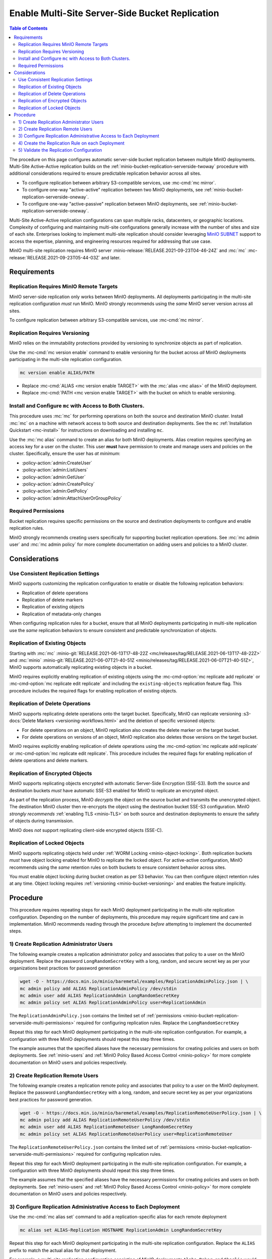 .. _minio-bucket-replication-serverside-multi:

================================================
Enable Multi-Site Server-Side Bucket Replication
================================================

.. default-domain:: minio

.. contents:: Table of Contents
   :local:
   :depth: 2


The procedure on this page configures automatic server-side bucket
replication between multiple MinIO deployments. Multi-Site Active-Active
replication builds on the 
:ref:`minio-bucket-replication-serverside-twoway` procedure with additional
considerations required to ensure predictable replication behavior across
all sites.

.. image:: /images/replication/active-active-multi-replication.svg
   :width: 600px
   :alt: Active-Active Replication synchronizes data between multiple remote deployments.
   :align: center

- To configure replication between arbitrary S3-compatible services, use
  :mc-cmd:`mc mirror`.

- To configure one-way "active-active" replication between two MinIO
  deployments, see :ref:`minio-bucket-replication-serverside-oneway`.

- To configure one-way "active-passive" replication between MinIO deployments,
  see :ref:`minio-bucket-replication-serverside-oneway`.

Multi-Site Active-Active replication configurations can span multiple
racks, datacenters, or geographic locations. Complexity of configuring and
maintaining multi-site configurations generally increase with the number of 
sites and size of each site. Enterprises looking to implement
multi-site replication should consider leveraging `MinIO SUBNET
<https://min.io/pricing?ref=docs>`__ support to access the expertise, planning,
and engineering resources required for addressing that use case. 

MinIO multi-site replication requires MinIO server
:minio-release:`RELEASE.2021-09-23T04-46-24Z` and :mc:`mc`
:mc-release:`RELEASE.2021-09-23T05-44-03Z` and later.

.. seealso::

   - Use the :mc-cmd:`mc replicate edit` command to modify an existing
     replication rule.

   - Use the :mc-cmd-option:`mc replicate edit` command with the
     :mc-cmd-option:`--state "disable" <mc replicate edit state>` flag to
     disable an existing replication rule.

   - Use the :mc-cmd:`mc replicate rm` command to remove an existing replication
     rule.

.. _minio-bucket-replication-serverside-multi-requirements:

Requirements
------------

Replication Requires MinIO Remote Targets
~~~~~~~~~~~~~~~~~~~~~~~~~~~~~~~~~~~~~~~~~

MinIO server-side replication only works between MinIO deployments. All
deployments participating in the multi-site replication configuration
*must* run MinIO. MinIO strongly recommends using the *same* MinIO server
version across all sites. 

To configure replication between arbitrary S3-compatible services,
use :mc-cmd:`mc mirror`.

Replication Requires Versioning
~~~~~~~~~~~~~~~~~~~~~~~~~~~~~~~

MinIO relies on the immutability protections provided by versioning to
synchronize objects as part of replication.

Use the :mc-cmd:`mc version enable` command to enable versioning for the bucket
across *all* MinIO deployments participating in the multi-site replication
configuration.

.. code-block:: shell
   :class: copyable

   mc version enable ALIAS/PATH

- Replace :mc-cmd:`ALIAS <mc version enable TARGET>` with the
  :mc:`alias <mc alias>` of the MinIO deployment.

- Replace :mc-cmd:`PATH <mc version enable TARGET>` with the bucket on which
  to enable versioning.

Install and Configure ``mc`` with Access to Both Clusters.
~~~~~~~~~~~~~~~~~~~~~~~~~~~~~~~~~~~~~~~~~~~~~~~~~~~~~~~~~~

This procedure uses :mc:`mc` for performing operations on both the source and
destination MinIO cluster. Install :mc:`mc` on a machine with network access to
both source and destination deployments. See the ``mc`` 
:ref:`Installation Quickstart <mc-install>` for instructions on downloading and
installing ``mc``.

Use the :mc:`mc alias` command to create an alias for both MinIO deployments.
Alias creation requires specifying an access key for a user on the cluster.
This user **must** have permission to create and manage users and policies
on the cluster. Specifically, ensure the user has *at minimum*:

- :policy-action:`admin:CreateUser`
- :policy-action:`admin:ListUsers`
- :policy-action:`admin:GetUser`
- :policy-action:`admin:CreatePolicy`
- :policy-action:`admin:GetPolicy`
- :policy-action:`admin:AttachUserOrGroupPolicy`

.. _minio-bucket-replication-serverside-multi-permissions:

Required Permissions
~~~~~~~~~~~~~~~~~~~~

Bucket replication requires specific permissions on the source and
destination deployments to configure and enable replication rules. 

.. tab-set::

   .. tab-item:: Replication Admin

      The following policy provides permissions for configuring and enabling
      replication on a cluster. 

      .. literalinclude:: /extra/examples/ReplicationAdminPolicy.json
         :class: copyable
         :language: json

      - The ``"EnableRemoteBucketConfiguration"`` statement grants permission
        for creating a remote target for supporting replication.

      - The ``"EnableReplicationRuleConfiguration"`` statement grants permission
        for creating replication rules on a bucket. The ``"arn:aws:s3:::*``
        resource applies the replication permissions to *any* bucket on the
        source cluster. You can restrict the user policy to specific buckets
        as-needed.

      Use the :mc-cmd:`mc admin policy add` to add this policy to *both*
      deployments. You can then create a user on both deployments using
      :mc-cmd:`mc admin user add` and associate the policy to those users
      with :mc-cmd:`mc admin policy set`.

   .. tab-item:: Replication Remote User

      The following policy provides permissions for enabling synchronization of
      replicated data *into* the cluster. Use the :mc-cmd:`mc admin policy add`
      to add this policy to *both* deployments.

      .. literalinclude:: /extra/examples/ReplicationRemoteUserPolicy.json
         :class: copyable
         :language: json

      - The ``"EnableReplicationOnBucket"`` statement grants permission for 
        a remote target to retrieve bucket-level configuration for supporting
        replication operations on *all* buckets in the MinIO cluster. To
        restrict the policy to specific buckets, specify those buckets as an
        element in the ``Resource`` array similar to
        ``"arn:aws:s3:::bucketName"``.

      - The ``"EnableReplicatingDataIntoBucket"`` statement grants permission
        for a remote target to synchronize data into *any* bucket in the MinIO
        cluster. To restrict the policy to specific buckets, specify those 
        buckets as an element in the ``Resource`` array similar to 
        ``"arn:aws:s3:::bucketName/*"``.

      Use the :mc-cmd:`mc admin policy add` to add this policy to *both*
      deployments. You can then create a user on both deployments using
      :mc-cmd:`mc admin user add` and associate the policy to those users
      with :mc-cmd:`mc admin policy set`.

MinIO strongly recommends creating users specifically for supporting 
bucket replication operations. See 
:mc:`mc admin user` and :mc:`mc admin policy` for more complete
documentation on adding users and policies to a MinIO cluster.

Considerations
--------------

Use Consistent Replication Settings
~~~~~~~~~~~~~~~~~~~~~~~~~~~~~~~~~~~

MinIO supports customizing the replication configuration to enable or disable
the following replication behaviors:

- Replication of delete operations
- Replication of delete markers
- Replication of existing objects
- Replication of metadata-only changes

When configuring replication rules for a bucket, ensure that all MinIO
deployments participating in multi-site replication use the *same* replication
behaviors to ensure consistent and predictable synchronization of objects.

Replication of Existing Objects
~~~~~~~~~~~~~~~~~~~~~~~~~~~~~~~

Starting with :mc:`mc` :minio-git:`RELEASE.2021-06-13T17-48-22Z
<mc/releases/tag/RELEASE.2021-06-13T17-48-22Z>` and :mc:`minio`
:minio-git:`RELEASE.2021-06-07T21-40-51Z
<minio/releases/tag/RELEASE.2021-06-07T21-40-51Z>`, MinIO supports automatically
replicating existing objects in a bucket.

MinIO requires explicitly enabling replication of existing objects using the
:mc-cmd-option:`mc replicate add replicate` or
:mc-cmd-option:`mc replicate edit replicate` and including the 
``existing-objects`` replication feature flag. This procedure includes the
required flags for enabling replication of existing objects.

Replication of Delete Operations
~~~~~~~~~~~~~~~~~~~~~~~~~~~~~~~~

MinIO supports replicating delete operations onto the target bucket. 
Specifically, MinIO can replicate versioning
:s3-docs:`Delete Markers <versioning-workflows.html>` and the deletion
of specific versioned objects:

- For delete operations on an object, MinIO replication also creates the delete
  marker on the target bucket.

- For delete operations on versions of an object,
  MinIO replication also deletes those versions on the target bucket.

MinIO requires explicitly enabling replication of delete operations using the
:mc-cmd-option:`mc replicate add replicate` or 
:mc-cmd-option:`mc replicate edit replicate`. This procedure includes the
required flags for enabling replication of delete operations and delete markers.

Replication of Encrypted Objects
~~~~~~~~~~~~~~~~~~~~~~~~~~~~~~~~

MinIO supports replicating objects encrypted with automatic 
Server-Side Encryption (SSE-S3). Both the source and destination buckets
*must* have automatic SSE-S3 enabled for MinIO to replicate an encrypted object.

As part of the replication process, MinIO *decrypts* the object on the source
bucket and transmits the unencrypted object. The destination MinIO cluster then
re-encrypts the object using the destination bucket SSE-S3 configuration. MinIO
*strongly recommends* :ref:`enabling TLS <minio-TLS>` on both source and
destination deployments to ensure the safety of objects during transmission.

MinIO does *not* support replicating client-side encrypted objects 
(SSE-C).

Replication of Locked Objects
~~~~~~~~~~~~~~~~~~~~~~~~~~~~~

MinIO supports replicating objects held under 
:ref:`WORM Locking <minio-object-locking>`. Both replication buckets *must* have
object locking enabled for MinIO to replicate the locked object. For
active-active configuration, MinIO recommends using the *same* 
retention rules on both buckets to ensure consistent behavior across
sites.

You must enable object locking during bucket creation as per S3 behavior. 
You can then configure object retention rules at any time.
Object locking requires :ref:`versioning <minio-bucket-versioning>` and
enables the feature implicitly.

Procedure
---------

This procedure requires repeating steps for each MinIO deployment participating
in the multi-site replication configuration. Depending on the number of 
deployments, this procedure may require significant time and care in 
implementation. MinIO recommends reading through the procedure *before*
attempting to implement the documented steps.

1) Create Replication Administrator Users
~~~~~~~~~~~~~~~~~~~~~~~~~~~~~~~~~~~~~~~~~

The following example creates a replication administrator policy and
associates that policy to a user on the MinIO deployment.  Replace the
password ``LongRandomSecretKey`` with a long, random, and secure secret key 
as per your organizations best practices for password generation

.. code-block:: shell
   :class: copyable

   wget -O - https://docs.min.io/minio/baremetal/examples/ReplicationAdminPolicy.json | \
   mc admin policy add ALIAS ReplicationAdminPolicy /dev/stdin
   mc admin user add ALIAS ReplicationAdmin LongRandomSecretKey
   mc admin policy set ALIAS ReplicationAdminPolicy user=ReplicationAdmin

The ``ReplicationAdminPolicy.json`` contains the limited set of 
:ref:`permissions <minio-bucket-replication-serverside-multi-permissions>` 
required for configuring replication rules. Replace the 
``LongRandomSecretKey`` 

Repeat this step for each MinIO deployment participating in the multi-site
replication configuration. For example, a configuration with three MinIO
deployments should repeat this step three times.

The example assumes that the specified aliases have the necessary permissions
for creating policies and users on both deployments. See :ref:`minio-users` and
:ref:`MinIO Policy Based Access Control <minio-policy>` for more complete
documentation on MinIO users and policies respectively.

2) Create Replication Remote Users
~~~~~~~~~~~~~~~~~~~~~~~~~~~~~~~~~~

The following example creates a replication remote policy and
associates that policy to a user on the MinIO deployment. Replace the
password ``LongRandomSecretKey`` with a long, random, and secure secret key 
as per your organizations best practices for password generation.


.. code-block:: shell
   :class: copyable
   
   wget -O - https://docs.min.io/minio/baremetal/examples/ReplicationRemoteUserPolicy.json | \
   mc admin policy add ALIAS ReplicationRemoteUserPolicy /dev/stdin
   mc admin user add ALIAS ReplicationRemoteUser LongRandomSecretKey
   mc admin policy set ALIAS ReplicationRemoteUserPolicy user=ReplicationRemoteUser

The ``ReplicationRemoteUserPolicy.json`` contains the limited set of 
:ref:`permissions <minio-bucket-replication-serverside-multi-permissions>` 
required for configuring replication rules.

Repeat this step for each MinIO deployment participating in the multi-site
replication configuration. For example, a configuration with three MinIO
deployments should repeat this step three times.

The example assumes that the specified aliases have the necessary permissions
for creating policies and users on both deployments. See :ref:`minio-users` and
:ref:`MinIO Policy Based Access Control <minio-policy>` for more complete
documentation on MinIO users and policies respectively.

3) Configure Replication Administrative Access to Each Deployment
~~~~~~~~~~~~~~~~~~~~~~~~~~~~~~~~~~~~~~~~~~~~~~~~~~~~~~~~~~~~~~~~~

Use the :mc-cmd:`mc alias set` command to add a replication-specific alias for
each remote deployment

.. code-block:: shell
   :class: copyable

   mc alias set ALIAS-Replication HOSTNAME ReplicationAdmin LongRandomSecretKey

Repeat this step for each MinIO deployment participating in the multi-site
replication configuration. Replace the ``ALIAS`` prefix to match the 
actual alias for that deployment. 

For example, a multi-site replication configuration consisting of MinIO 
deployments ``Alpha``, ``Baker``, and ``Charlie`` would resemble the following:

.. code-block:: shell
   :class: copyable

   mc alias set Alpha-Replication   https://alpha-minio.example.net   ReplicationAdmin LongRandomSecretKey
   mc alias set Baker-Replication   https://baker-minio.example.net   ReplicationAdmin LongRandomSecretKey
   mc alias set Charlie-Replication https://charlie-minio.example.net ReplicationAdmin LongRandomSecretKey

4) Create the Replication Rule on each Deployment
~~~~~~~~~~~~~~~~~~~~~~~~~~~~~~~~~~~~~~~~~~~~~~~~~

Use the :mc-cmd:`mc admin bucket remote` command to create a remote target
for each MinIO deployment participating in the multi-site replication
configuration.

.. code-block:: shell
   :class: copyable

   mc admin bucket remote add ALIAS-Replication/BUCKET \
      https://ReplicationRemoteUser:LongRandomSecretKey@HOSTNAME/BUCKET \
      --service "replication" \
      [--sync]

- Replace ``BUCKET`` with the name of the bucket on which you are
  configuring multi-site replication.

- Replace ``HOSTNAME`` with the URL of the remote MinIO deployment

- (Optional) Specify the :mc-cmd-option:`~mc admin bucket remote add sync`
  option to enable synchronous replication. Omit the option to use the default
  of asynchronous replication. See the reference documentation for
  :mc-cmd-option:`~mc admin bucket remote add sync` for more information on
  synchronous vs asynchronous replication.

The command returns an ARN similar to the following. Copy this ARN for use in
following steps. 

.. code-block:: shell

   Role ARN = 'arn:minio:replication::<UUID>:BUCKET'

Use the :mc-cmd:`mc replicate add` command to create the replication rule using
the remote as a target:

.. code-block:: shell
   :class: copyable

   mc replicate add ALIAS-Replication/BUCKET \
      --remote-bucket 'arn:minio:replication::<UUID>:BUCKET' \
      --replicate "delete,delete-marker,existing-objects"
      --priority 1

- Replace ``BUCKET`` with the name of the bucket on which you are
  configuring multi-site replication. The name *must* match the bucket
  specified when creating the remote target.

- Replace the ``--remote-bucket`` value with the ARN returned in the previous 
  step. 

- The ``--replicate "delete,delete-marker,existing-objects"`` flag enables
  the following replication features:
  
  - :ref:`Replication of Deletes <minio-replication-behavior-delete>` 
  - :ref:`Replication of existing Objects <minio-replication-behavior-existing-objects>`
  
  See :mc-cmd-option:`mc replicate add replicate` for more complete
  documentation. Omit these fields to disable replication of delete operations
  or replication of existing objects respectively.

  You *must* specify the same set of replication features for all
  MinIO deployments participating in this bucket's multi-site replication.

- Replace ``--priority`` with a unique value for the bucket. If the bucket
  has multiple replication rules, you may need to use 
  :mc-cmd:`mc replicate ls` to identify an unused priority value.

Repeat these commands for each remote MinIO deployment participating in the
multi-site replication configuration. For example, a multi-site replication
configuration consisting of MinIO deployments ``Alpha``, ``Baker``, and
``Charlie`` would require repeating this step on each deployment for each
remote. Specifically:

- The ``Alpha`` deployment would perform this step once for
  ``Baker`` and once for ``Charlie``. 

- The ``Baker`` deployment would perform this step once for ``Alpha`` and 
  once for ``Charlie``.

- The ``Charlie`` deployment would perform this step once for ``Baker`` and
  once for ``Alpha``.

5) Validate the Replication Configuration
~~~~~~~~~~~~~~~~~~~~~~~~~~~~~~~~~~~~~~~~~

Use :mc-cmd:`mc cp` to copy a new object the bucket on any of the deployments:

.. code-block:: shell
   :class: copyable

   mc cp ~/foo.txt ALIAS/BUCKET

Use :mc-cmd:`mc ls` to verify the object exists on each deployment:

.. code-block:: shell
   :class: copyable

   mc ls ALIAS/BUCKET

Repeat this test on each of the deployments by copying a new unique file and
checking the other deployments for that file.

You can also use :mc-cmd:`mc stat` to check the file to check the
current :ref:`replication stage <minio-replication-process>` of the object.
